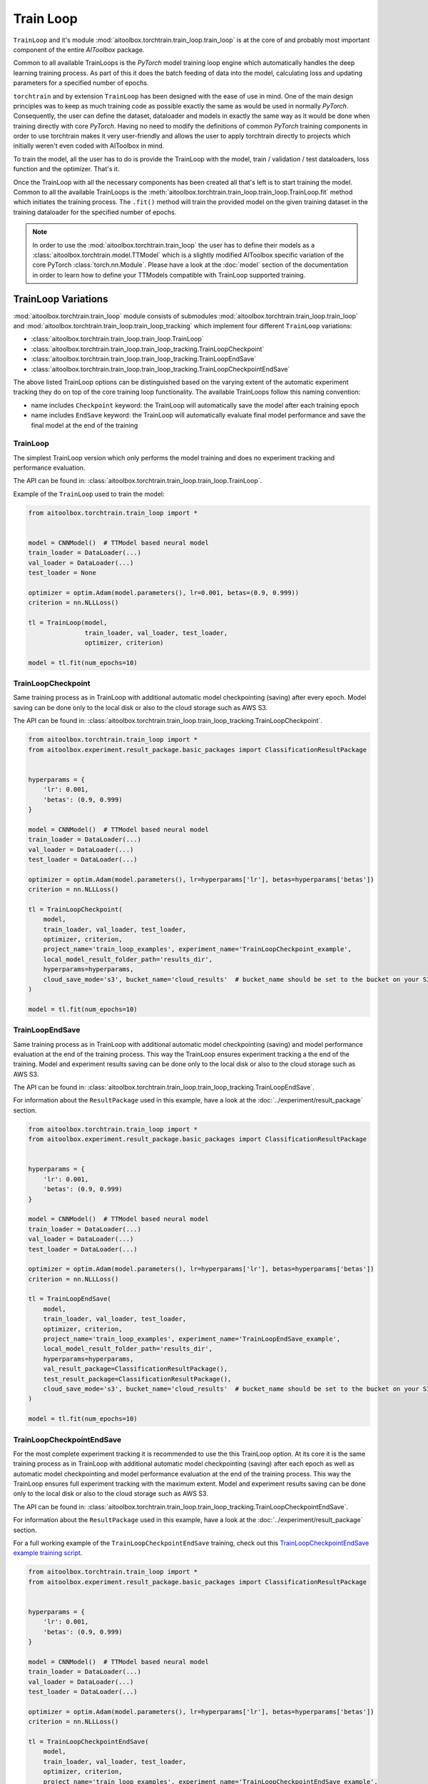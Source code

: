 Train Loop
==========

``TrainLoop`` and it's module :mod:`aitoolbox.torchtrain.train_loop.train_loop` is at the core of and probably most important
component of the entire *AIToolbox* package.

Common to all available TrainLoops is the *PyTorch* model training loop engine which automatically handles the
deep learning training process. As part of this it does the batch feeding of data into the model, calculating loss
and updating parameters for a specified number of epochs.

``torchtrain`` and by extension ``TrainLoop``
has been designed with the ease of use in mind. One of the main design principles was to keep as much
training code as possible exactly the same as would be used in normally *PyTorch*. Consequently, the user can define
the dataset, dataloader and models in exactly the same way as it would be done when training directly with core *PyTorch*.
Having no need to modify the definitions of common *PyTorch* training components in order to use torchtrain makes it
very user-friendly and allows the user to apply torchtrain directly to projects which initially weren't even coded with
AIToolbox in mind.

To train the model, all the user has to do is provide the TrainLoop with the model, train / validation / test dataloaders,
loss function and the optimizer. That's it.

Once the TrainLoop with all the necessary components has been created all that's left is to start training the model.
Common to all the available TrainLoops is the :meth:`aitoolbox.torchtrain.train_loop.train_loop.TrainLoop.fit` method which
initiates the training process. The ``.fit()`` method will train the provided model on the given training dataset in
the training dataloader for the specified number of epochs.

.. note:: In order to use the :mod:`aitoolbox.torchtrain.train_loop` the user has to define their models as a
          :class:`aitoolbox.torchtrain.model.TTModel` which is a slightly modified AIToolbox specific variation of
          the core PyTorch :class:`torch.nn.Module`. Please have a look at the :doc:`model` section of the documentation
          in order to learn how to define your TTModels compatible with TrainLoop supported training.



TrainLoop Variations
--------------------

:mod:`aitoolbox.torchtrain.train_loop` module consists of submodules
:mod:`aitoolbox.torchtrain.train_loop.train_loop` and :mod:`aitoolbox.torchtrain.train_loop.train_loop_tracking`
which implement four different ``TrainLoop`` variations:

* :class:`aitoolbox.torchtrain.train_loop.train_loop.TrainLoop`
* :class:`aitoolbox.torchtrain.train_loop.train_loop_tracking.TrainLoopCheckpoint`
* :class:`aitoolbox.torchtrain.train_loop.train_loop_tracking.TrainLoopEndSave`
* :class:`aitoolbox.torchtrain.train_loop.train_loop_tracking.TrainLoopCheckpointEndSave`

The above listed TrainLoop options can be distinguished based on the varying extent of the automatic experiment tracking
they do on top of the core training loop functionality. The available TrainLoops follow this naming convention:

* name includes ``Checkpoint`` keyword: the TrainLoop will automatically save the model after each training epoch
* name includes ``EndSave`` keyword: the TrainLoop will automatically evaluate final model performance and
  save the final model at the end of the training


TrainLoop
^^^^^^^^^
The simplest TrainLoop version which only performs the model training and does no experiment tracking and
performance evaluation.

The API can be found in: :class:`aitoolbox.torchtrain.train_loop.train_loop.TrainLoop`.

Example of the ``TrainLoop`` used to train the model:

.. code-block:: python

    from aitoolbox.torchtrain.train_loop import *


    model = CNNModel()  # TTModel based neural model
    train_loader = DataLoader(...)
    val_loader = DataLoader(...)
    test_loader = None

    optimizer = optim.Adam(model.parameters(), lr=0.001, betas=(0.9, 0.999))
    criterion = nn.NLLLoss()

    tl = TrainLoop(model,
                   train_loader, val_loader, test_loader,
                   optimizer, criterion)

    model = tl.fit(num_epochs=10)


TrainLoopCheckpoint
^^^^^^^^^^^^^^^^^^^
Same training process as in TrainLoop with additional automatic model checkpointing (saving) after every epoch. Model
saving can be done only to the local disk or also to the cloud storage such as AWS S3.

The API can be found in: :class:`aitoolbox.torchtrain.train_loop.train_loop_tracking.TrainLoopCheckpoint`.

.. code-block:: python

    from aitoolbox.torchtrain.train_loop import *
    from aitoolbox.experiment.result_package.basic_packages import ClassificationResultPackage


    hyperparams = {
        'lr': 0.001,
        'betas': (0.9, 0.999)
    }

    model = CNNModel()  # TTModel based neural model
    train_loader = DataLoader(...)
    val_loader = DataLoader(...)
    test_loader = DataLoader(...)

    optimizer = optim.Adam(model.parameters(), lr=hyperparams['lr'], betas=hyperparams['betas'])
    criterion = nn.NLLLoss()

    tl = TrainLoopCheckpoint(
        model,
        train_loader, val_loader, test_loader,
        optimizer, criterion,
        project_name='train_loop_examples', experiment_name='TrainLoopCheckpoint_example',
        local_model_result_folder_path='results_dir',
        hyperparams=hyperparams,
        cloud_save_mode='s3', bucket_name='cloud_results'  # bucket_name should be set to the bucket on your S3
    )

    model = tl.fit(num_epochs=10)



TrainLoopEndSave
^^^^^^^^^^^^^^^^^^^
Same training process as in TrainLoop with additional automatic model checkpointing (saving) and model performance
evaluation at the end of the training process. This way the TrainLoop ensures experiment tracking a the end of
the training. Model and experiment results saving can be done only to the local disk or also to the cloud storage
such as AWS S3.

The API can be found in: :class:`aitoolbox.torchtrain.train_loop.train_loop_tracking.TrainLoopEndSave`.

For information about the ``ResultPackage`` used in this example, have a look at the :doc:`../experiment/result_package`
section.

.. code-block:: python

    from aitoolbox.torchtrain.train_loop import *
    from aitoolbox.experiment.result_package.basic_packages import ClassificationResultPackage


    hyperparams = {
        'lr': 0.001,
        'betas': (0.9, 0.999)
    }

    model = CNNModel()  # TTModel based neural model
    train_loader = DataLoader(...)
    val_loader = DataLoader(...)
    test_loader = DataLoader(...)

    optimizer = optim.Adam(model.parameters(), lr=hyperparams['lr'], betas=hyperparams['betas'])
    criterion = nn.NLLLoss()

    tl = TrainLoopEndSave(
        model,
        train_loader, val_loader, test_loader,
        optimizer, criterion,
        project_name='train_loop_examples', experiment_name='TrainLoopEndSave_example',
        local_model_result_folder_path='results_dir',
        hyperparams=hyperparams,
        val_result_package=ClassificationResultPackage(),
        test_result_package=ClassificationResultPackage(),
        cloud_save_mode='s3', bucket_name='cloud_results'  # bucket_name should be set to the bucket on your S3
    )

    model = tl.fit(num_epochs=10)


TrainLoopCheckpointEndSave
^^^^^^^^^^^^^^^^^^^^^^^^^^
For the most complete experiment tracking it is recommended to use the this TrainLoop option.
At its core it is the same training process as in TrainLoop with additional automatic model checkpointing (saving) after
each epoch as well as automatic model checkpointing and model performance evaluation at the end of the training process.
This way the TrainLoop ensures full experiment tracking with the maximum extent. Model and experiment results saving
can be done only to the local disk or also to the cloud storage such as AWS S3.

The API can be found in: :class:`aitoolbox.torchtrain.train_loop.train_loop_tracking.TrainLoopCheckpointEndSave`.

For information about the ``ResultPackage`` used in this example, have a look at the :doc:`../experiment/result_package`
section.

For a full working example of the ``TrainLoopCheckpointEndSave`` training, check out this
`TrainLoopCheckpointEndSave example training script
<https://github.com/mv1388/aitoolbox/blob/master/examples/TrainLoop_use/trainloop_fully_tracked_experiment.py>`_.

.. code-block:: python

    from aitoolbox.torchtrain.train_loop import *
    from aitoolbox.experiment.result_package.basic_packages import ClassificationResultPackage


    hyperparams = {
        'lr': 0.001,
        'betas': (0.9, 0.999)
    }

    model = CNNModel()  # TTModel based neural model
    train_loader = DataLoader(...)
    val_loader = DataLoader(...)
    test_loader = DataLoader(...)

    optimizer = optim.Adam(model.parameters(), lr=hyperparams['lr'], betas=hyperparams['betas'])
    criterion = nn.NLLLoss()

    tl = TrainLoopCheckpointEndSave(
        model,
        train_loader, val_loader, test_loader,
        optimizer, criterion,
        project_name='train_loop_examples', experiment_name='TrainLoopCheckpointEndSave_example',
        local_model_result_folder_path='results_dir',
        hyperparams=hyperparams,
        val_result_package=ClassificationResultPackage(),
        test_result_package=ClassificationResultPackage(),
        cloud_save_mode='s3', bucket_name='cloud_results'  # bucket_name should be set to the bucket on your S3
    )

    model = tl.fit(num_epochs=10)
